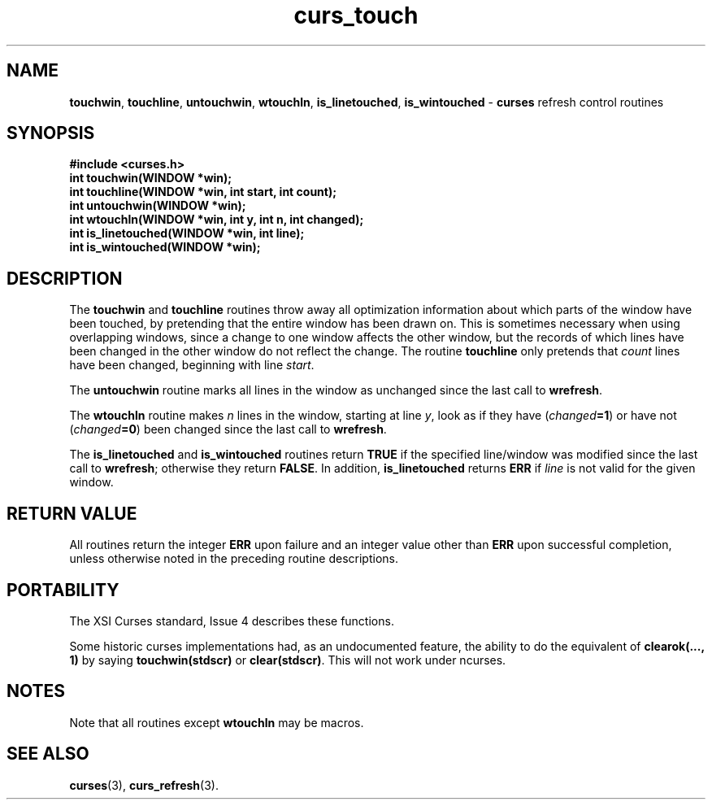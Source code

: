 .\" $OpenBSD: src/lib/libcurses/curs_touch.3,v 1.5 1998/09/13 19:16:23 millert Exp $
.\"
.\"***************************************************************************
.\" Copyright (c) 1998 Free Software Foundation, Inc.                        *
.\"                                                                          *
.\" Permission is hereby granted, free of charge, to any person obtaining a  *
.\" copy of this software and associated documentation files (the            *
.\" "Software"), to deal in the Software without restriction, including      *
.\" without limitation the rights to use, copy, modify, merge, publish,      *
.\" distribute, distribute with modifications, sublicense, and/or sell       *
.\" copies of the Software, and to permit persons to whom the Software is    *
.\" furnished to do so, subject to the following conditions:                 *
.\"                                                                          *
.\" The above copyright notice and this permission notice shall be included  *
.\" in all copies or substantial portions of the Software.                   *
.\"                                                                          *
.\" THE SOFTWARE IS PROVIDED "AS IS", WITHOUT WARRANTY OF ANY KIND, EXPRESS  *
.\" OR IMPLIED, INCLUDING BUT NOT LIMITED TO THE WARRANTIES OF               *
.\" MERCHANTABILITY, FITNESS FOR A PARTICULAR PURPOSE AND NONINFRINGEMENT.   *
.\" IN NO EVENT SHALL THE ABOVE COPYRIGHT HOLDERS BE LIABLE FOR ANY CLAIM,   *
.\" DAMAGES OR OTHER LIABILITY, WHETHER IN AN ACTION OF CONTRACT, TORT OR    *
.\" OTHERWISE, ARISING FROM, OUT OF OR IN CONNECTION WITH THE SOFTWARE OR    *
.\" THE USE OR OTHER DEALINGS IN THE SOFTWARE.                               *
.\"                                                                          *
.\" Except as contained in this notice, the name(s) of the above copyright   *
.\" holders shall not be used in advertising or otherwise to promote the     *
.\" sale, use or other dealings in this Software without prior written       *
.\" authorization.                                                           *
.\"***************************************************************************
.\"
.\" $From: curs_touch.3x,v 1.6 1998/03/11 21:12:53 juergen Exp $
.TH curs_touch 3 ""
.SH NAME
\fBtouchwin\fR, \fBtouchline\fR, \fBuntouchwin\fR,
\fBwtouchln\fR, \fBis_linetouched\fR, \fBis_wintouched\fR -
\fBcurses\fR refresh control routines
.SH SYNOPSIS
\fB#include <curses.h>\fR
.br
\fBint touchwin(WINDOW *win);\fR
.br
\fBint touchline(WINDOW *win, int start, int count);\fR
.br
\fBint untouchwin(WINDOW *win);\fR
.br
\fBint wtouchln(WINDOW *win, int y, int n, int changed);\fR
.br
\fBint is_linetouched(WINDOW *win, int line);\fR
.br
\fBint is_wintouched(WINDOW *win);\fR
.br
.SH DESCRIPTION
The \fBtouchwin\fR and \fBtouchline\fR routines throw away all
optimization information about which parts of the window have been
touched, by pretending that the entire window has been drawn on.  This
is sometimes necessary when using overlapping windows, since a change
to one window affects the other window, but the records of which lines
have been changed in the other window do not reflect the change.  The
routine \fBtouchline\fR only pretends that \fIcount\fR lines have been
changed, beginning with line \fIstart\fR.

The \fBuntouchwin\fR routine marks all lines in the window as unchanged since
the last call to \fBwrefresh\fR.

The \fBwtouchln\fR routine makes \fIn\fR lines in the window, starting
at line \fIy\fR, look as if they have (\fIchanged\fR\fB=1\fR) or have
not (\fIchanged\fR\fB=0\fR) been changed since the last call to
\fBwrefresh\fR.

The \fBis_linetouched\fR and \fBis_wintouched\fR routines return
\fBTRUE\fR if the specified line/window was modified since the last
call to \fBwrefresh\fR; otherwise they return \fBFALSE\fR.  In
addition, \fBis_linetouched\fR returns \fBERR\fR if \fIline\fR is not
valid for the given window.
.SH RETURN VALUE
All routines return the integer \fBERR\fR upon failure and an integer value
other than \fBERR\fR upon successful completion, unless otherwise noted in the
preceding routine descriptions.
.SH PORTABILITY
The XSI Curses standard, Issue 4 describes these functions.

Some historic curses implementations had, as an undocumented feature, the
ability to do the equivalent of \fBclearok(..., 1)\fR by saying
\fBtouchwin(stdscr)\fR or \fBclear(stdscr)\fR.  This will not work under
ncurses.
.SH NOTES
Note that all routines except \fBwtouchln\fR may be macros.
.SH SEE ALSO
\fBcurses\fR(3), \fBcurs_refresh\fR(3).
.\"#
.\"# The following sets edit modes for GNU EMACS
.\"# Local Variables:
.\"# mode:nroff
.\"# fill-column:79
.\"# End:
